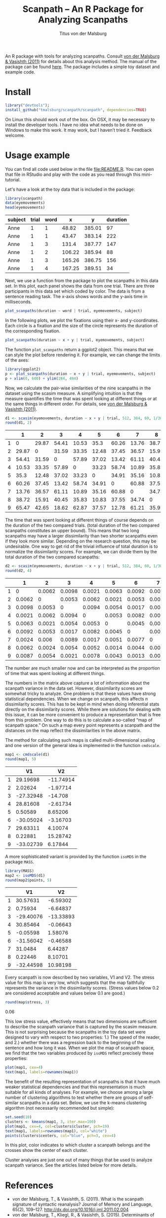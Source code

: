 #+TITLE: Scanpath – An R Package for Analyzing Scanpaths
#+AUTHOR: Titus von der Malsburg
#+EMAIL: malsburg@ucsd.edu
#+PROPERTY: header-args:R :session *R* :tangle yes :comments both :eval no-export

[[http://dx.doi.org/10.5281/zenodo.31800][https://zenodo.org/badge/doi/10.5281/zenodo.31800.svg]]

An R package with tools for analyzing scanpaths.  Consult [[https://www.sciencedirect.com/science/article/pii/S0749596X11000179][von der Malsburg & Vasishth (2011)]] for details about this analysis method.  The manual of the package can be found [[https://github.com/tmalsburg/scanpath/blob/master/Documentation/scanpath-manual.pdf?raw=true][here]].  The package includes a simple toy dataset and example code.

* Install

#+BEGIN_SRC R :exportss none
  library("devtools");
  install_github("tmalsburg/scanpath/scanpath", dependencies=TRUE)
#+END_SRC

#+RESULTS:

On Linux this should work out of the box.  On OSX, it may be necessary to install the developer tools.  I have no idea what needs to be done on Windows to make this work.  It may work, but I haven’t tried it.  Feedback welcome.

* Usage example

You can find all code used below in the file [[file:README.R]].  You can open that file in RStudio and play with the code as you read through this mini-tutorial.

Let's have a look at the toy data that is included in the package:

#+BEGIN_SRC R :results table :exports both :colnames yes
library(scanpath)
data(eyemovements)
head(eyemovements)
#+END_SRC

#+RESULTS:
| subject | trial | word |      x |      y | duration |
|---------+-------+------+--------+--------+----------|
| Anne    |     1 |    1 |  48.82 | 385.01 |       97 |
| Anne    |     1 |    1 |  43.47 | 383.14 |      222 |
| Anne    |     1 |    3 |  131.4 | 387.77 |      147 |
| Anne    |     1 |    2 | 106.22 | 385.94 |       88 |
| Anne    |     1 |    3 | 165.26 | 386.75 |      156 |
| Anne    |     1 |    4 | 167.25 | 389.51 |       34 |

Next, we use a function from the package to plot the scanpaths in this data set.  In this plot, each panel shows the data from one trial.  There are three participants in this data set which coded by color.  The data is from a sentence reading task.  The x-axis shows words and the y-axis time in milliseconds.

#+BEGIN_SRC R :results graphics :exports both :file Plots/scanpaths.png :width 600 :height 600 :res 100
plot_scanpaths(duration ~ word | trial, eyemovements, subject)
#+END_SRC

#+RESULTS:
[[file:Plots/scanpaths.png]]

In the following plots, we plot the fixations using their x- and y-coordinates.  Each circle is a fixation and the size of the circle represents the duration of the corresponding fixation.

#+BEGIN_SRC R :results graphics :exports both :file Plots/scanpaths2.png :width 600 :height 600 :res 100
plot_scanpaths(duration ~ x + y | trial, eyemovements, subject)
#+END_SRC

#+RESULTS:
[[file:Plots/scanpaths2.png]]

The function ~plot_scanpaths~ return a ggplot2 object.  This means that we can style the plot before rendering it. For example, we can change the limits of the axes:

#+BEGIN_SRC R :results graphics :exports both :file Plots/scanpaths3.png :width 600 :height 600 :res 100
library(ggplot2)
p <- plot_scanpaths(duration ~ x + y | trial, eyemovements, subject)
p + xlim(0, 600) + ylim(284, 484)
#+END_SRC

#+RESULTS:
[[file:Plots/scanpaths3.png]]

Now, we calculate the pair-wise similarities of the nine scanpaths in the dataset using the scasim measure.  A simplifying intuition is that the measure quantifies the time that was spent looking at different things or at the same things in different order.  For details, see [[https://www.sciencedirect.com/science/article/pii/S0749596X11000179][von der Malsburg & Vasishth (2011)]].

#+BEGIN_SRC R :results table :exports both :colnames yes :rownames yes
d1 <- scasim(eyemovements, duration ~ x + y | trial, 512, 384, 60, 1/30, normalize=FALSE)
round(d1, 2)
#+END_SRC

#+RESULTS:
|   |     1 |     2 |     3 |     4 |     5 |     6 |     7 |     8 |     9 |
|---+-------+-------+-------+-------+-------+-------+-------+-------+-------|
| 1 |     0 | 29.87 | 54.41 | 10.53 |  35.3 | 60.26 | 13.76 | 38.72 | 65.47 |
| 2 | 29.87 |     0 | 31.59 | 33.35 | 12.48 | 37.45 | 36.57 | 15.91 | 42.65 |
| 3 | 54.41 | 31.59 |     0 | 57.89 | 37.02 | 13.42 | 61.11 | 40.45 | 18.62 |
| 4 | 10.53 | 33.35 | 57.89 |     0 | 33.23 | 58.74 | 10.89 | 35.83 | 62.87 |
| 5 |  35.3 | 12.48 | 37.02 | 33.23 |     0 | 34.91 | 35.16 | 10.83 | 37.57 |
| 6 | 60.26 | 37.45 | 13.42 | 58.74 | 34.91 |     0 | 60.88 | 37.55 | 12.78 |
| 7 | 13.76 | 36.57 | 61.11 | 10.89 | 35.16 | 60.88 |     0 | 34.74 | 61.21 |
| 8 | 38.72 | 15.91 | 40.45 | 35.83 | 10.83 | 37.55 | 34.74 |     0 | 35.92 |
| 9 | 65.47 | 42.65 | 18.62 | 62.87 | 37.57 | 12.78 | 61.21 | 35.92 |     0 |

The time that was spent looking at different things of course depends on the duration of the two compared trials.  (total duration of the two compared scanpaths constitutes an upper bound).  This means that two long scanpaths may  have a larger dissimilarity than two shorter scanpaths even if they look more similar.  Depending on the research question, this may be undesirable.  One way to get rid of the trivial influence of total duration is to normalize the dissimilarity scores.  For example, we can divide them by the total duration of the two compared scanpaths:

#+BEGIN_SRC R :results table :exports both :colnames yes :rownames yes
d2 <- scasim(eyemovements, duration ~ x + y | trial, 512, 384, 60, 1/30, normalize="durations")
round(d2, 4)
#+END_SRC

#+RESULTS:
|   |      1 |      2 |      3 |      4 |      5 |      6 |      7 |      8 |      9 |
|---+--------+--------+--------+--------+--------+--------+--------+--------+--------|
| 1 |      0 | 0.0062 | 0.0098 | 0.0021 | 0.0063 | 0.0092 | 0.0024 | 0.0062 | 0.0087 |
| 2 | 0.0062 |      0 | 0.0053 | 0.0062 | 0.0021 | 0.0053 |  0.006 | 0.0024 | 0.0054 |
| 3 | 0.0098 | 0.0053 |      0 | 0.0094 | 0.0054 | 0.0017 | 0.0089 | 0.0054 | 0.0021 |
| 4 | 0.0021 | 0.0062 | 0.0094 |      0 | 0.0053 | 0.0082 | 0.0017 | 0.0052 | 0.0078 |
| 5 | 0.0063 | 0.0021 | 0.0054 | 0.0053 |      0 | 0.0045 | 0.0051 | 0.0014 | 0.0043 |
| 6 | 0.0092 | 0.0053 | 0.0017 | 0.0082 | 0.0045 |      0 | 0.0077 | 0.0044 | 0.0013 |
| 7 | 0.0024 |  0.006 | 0.0089 | 0.0017 | 0.0051 | 0.0077 |      0 | 0.0046 | 0.0069 |
| 8 | 0.0062 | 0.0024 | 0.0054 | 0.0052 | 0.0014 | 0.0044 | 0.0046 |      0 | 0.0038 |
| 9 | 0.0087 | 0.0054 | 0.0021 | 0.0078 | 0.0043 | 0.0013 | 0.0069 | 0.0038 |      0 |

The number are much smaller now and can be interpreted as the proportion of time that was spent looking at different things.

The numbers in the matrix above capture a lot of information about the scanpath variance in the data set.  However, dissimilarity scores are somewhat tricky to analyze.  One problem is that these values have strong statistical dependencies.  When we change on scanpath, this affects /n/ dissimilarity scores.  This has to be kept in mind when doing inferential stats directly on the dissimilarity scores.  While there are solutions for dealing with this issue, it can be more convenient to produce a representation that is free from this problem.  One way to do this is to calculate a so-called “map of scanpath space.”  On such a map every point represents a scanpath and the distances on the map reflect the dissimilarities in the above matrix.

The method for calculating such maps is called multi-dimensional scaling and one version of the general idea is implemented in the function ~cmdscale~.

#+BEGIN_SRC R :results table :exports both :colnames yes :rownames yes
map1 <- cmdscale(d1)
round(map1, 5)
#+END_SRC

#+RESULTS:
|   |        V1 |        V2 |
|---+-----------+-----------|
| 1 |  29.19698 | -11.74914 |
| 2 |   2.02624 |  -1.97714 |
| 3 | -27.32948 |   -14.708 |
| 4 |  28.81608 |  -2.61734 |
| 5 |   0.50589 |   8.65206 |
| 6 | -30.05024 |  -3.16703 |
| 7 |  29.63311 |   4.10074 |
| 8 |   0.22881 |  15.28742 |
| 9 | -33.02739 |   6.17844 |

A more sophisticated variant is provided by the function ~isoMDS~ in the package ~MASS~.

#+BEGIN_SRC R :results table :exports both :colnames yes :rownames yes
library(MASS)
map2 <- isoMDS(d1)
round(map2$points, 5)
#+END_SRC

#+RESULTS:
|   |        V1 |        V2 |
|---+-----------+-----------|
| 1 |  30.57631 |  -6.59302 |
| 2 |   0.75934 |  -6.64837 |
| 3 | -29.40076 | -13.33893 |
| 4 |  30.85464 |  -0.06643 |
| 5 |  -0.05598 |   1.58076 |
| 6 | -31.56042 |  -0.46588 |
| 7 |   31.0484 |   6.44287 |
| 8 |   0.22446 |   8.10701 |
| 9 | -32.44598 |  10.98198 |

Every scanpath is now described by two variables, V1 and V2.  The stress value for this map is very low, which suggests that the map faithfully represents the variance in the dissimilarity scores.  (Stress values below 0.2 are considered acceptable and values below 0.1 are good.) 

#+BEGIN_SRC R :results raw :exports both
round(map$stress, 3)
#+END_SRC

#+RESULTS:
0.06

This low stress value, effectively means that two dimensions are sufficient to describe the scanpath variance that is captured by the scasim measure.  This is not surprising because the scanpaths in the toy data set were designed to vary with respect to two properties: 1.) The speed of the reader, and 2.) whether there was a regression back to the beginning of the sentence and how long it was.  When we plot the map of scanpath space, we find that the two variables produced by ~isoMDS~ reflect precisely these properties:

#+BEGIN_SRC R :results graphics :exports both :file Plots/map_of_nine_scanpaths.png
plot(map1, cex=4)
text(map1, labels=rownames(map1))
#+END_SRC

#+RESULTS:
[[file:Plots/map_of_nine_scanpaths.png]]

The benefit of the resulting representation of scanpaths is that it have much weaker statistical dependencies and that this representation is much suitable for all kinds of analyses.  For example, we choose among a large number of clustering algorithms to test whether there are groups of self-similar scanpaths in a data set.  Below, we use the k-means clustering algorithm (not necessarily recommended but simple):

#+BEGIN_SRC R :results graphics :exports both :file Plots/clusters.png
set.seed(10)
clusters <- kmeans(map1, 3, iter.max=100)
plot(map1, cex=4, col=clusters$cluster, pch=19)
text(map1, labels=rownames(map1), col="white")
points(clusters$centers, col="blue", pch=3, cex=4)
#+END_SRC

#+RESULTS:
[[file:Plots/clusters.png]]

In this plot, color indicates to which cluster a scanpath belongs and the crosses show the center of each cluster.

Cluster analyses are just one out of many things that be used to analyze scanpath variance.  See the articles listed below for more details.

* References

- von der Malsburg, T., & Vasishth, S. (2011). What is the scanpath
  signature of syntactic reanalysis? Journal of Memory and Language,
  65(2), 109–127. http://dx.doi.org/10.1016/j.jml.2011.02.004
- von der Malsburg, T., Kliegl, R., & Vasishth,
  S. (2015). Determinants of scanpath regularity in reading. Cognitive
  Science, 39(7), 1675–1703. http://dx.doi.org/10.1111/cogs.12208
- von der Malsburg, T., & Vasishth, S. (2013). Scanpaths reveal
  syntactic underspecification and reanalysis strategies. Language and
  Cognitive Processes, 28(10), 1545–1578.
  http://dx.doi.org/10.1080/01690965.2012.728232
- von der Malsburg, T., Vasishth, S., & Kliegl, R. (2012). Scanpaths
  in reading are informative about sentence processing. In
  P. B. Michael Carl, & K. K. Choudhary, {Proceedings of the First
  Workshop on Eye-tracking and Natural Language Processing}
  (pp. 37–53). Mumbai, India: The COLING 2012 organizing committee.


